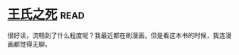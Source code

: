 * [[https://book.douban.com/subject/1024666/][王氏之死]]:read:
很好读，流畅到了什么程度呢？我最近都在刷漫画，但是看这本书的时候，我连漫画都觉得无聊。
